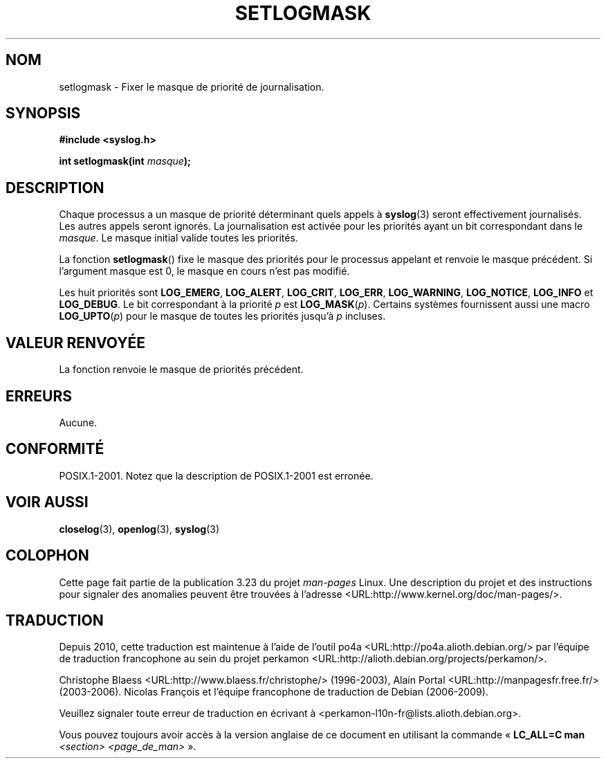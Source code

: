 .\" Copyright (C) 2001 Andries Brouwer <aeb@cwi.nl>.
.\"
.\" Permission is granted to make and distribute verbatim copies of this
.\" manual provided the copyright notice and this permission notice are
.\" preserved on all copies.
.\"
.\" Permission is granted to copy and distribute modified versions of this
.\" manual under the conditions for verbatim copying, provided that the
.\" entire resulting derived work is distributed under the terms of a
.\" permission notice identical to this one.
.\"
.\" Since the Linux kernel and libraries are constantly changing, this
.\" manual page may be incorrect or out-of-date.  The author(s) assume no
.\" responsibility for errors or omissions, or for damages resulting from
.\" the use of the information contained herein.  The author(s) may not
.\" have taken the same level of care in the production of this manual,
.\" which is licensed free of charge, as they might when working
.\" professionally.
.\"
.\" Formatted or processed versions of this manual, if unaccompanied by
.\" the source, must acknowledge the copyright and authors of this work.
.\"
.\"*******************************************************************
.\"
.\" This file was generated with po4a. Translate the source file.
.\"
.\"*******************************************************************
.TH SETLOGMASK 3 "5 octobre 2001" "" "Manuel du programmeur Linux"
.SH NOM
setlogmask \- Fixer le masque de priorité de journalisation.
.SH SYNOPSIS
.nf
\fB#include <syslog.h>\fP
.sp
\fBint setlogmask(int \fP\fImasque\fP\fB);\fP
.fi
.SH DESCRIPTION
Chaque processus a un masque de priorité déterminant quels appels à
\fBsyslog\fP(3) seront effectivement journalisés. Les autres appels seront
ignorés. La journalisation est activée pour les priorités ayant un bit
correspondant dans le \fImasque\fP. Le masque initial valide toutes les
priorités.
.LP
La fonction \fBsetlogmask\fP() fixe le masque des priorités pour le processus
appelant et renvoie le masque précédent. Si l'argument masque est 0, le
masque en cours n'est pas modifié.
.LP
Les huit priorités sont \fBLOG_EMERG\fP, \fBLOG_ALERT\fP, \fBLOG_CRIT\fP, \fBLOG_ERR\fP,
\fBLOG_WARNING\fP, \fBLOG_NOTICE\fP, \fBLOG_INFO\fP et \fBLOG_DEBUG\fP. Le bit
correspondant à la priorité \fIp\fP est \fBLOG_MASK\fP(\fIp\fP). Certains systèmes
fournissent aussi une macro \fBLOG_UPTO\fP(\fIp\fP) pour le masque de toutes les
priorités jusqu'à \fIp\fP incluses.
.SH "VALEUR RENVOYÉE"
La fonction renvoie le masque de priorités précédent.
.SH ERREURS
.\" .SH NOTES
.\" The glibc logmask handling was broken in versions before glibc 2.1.1.
Aucune.
.SH CONFORMITÉ
POSIX.1\-2001. Notez que la description de POSIX.1\-2001 est erronée.
.SH "VOIR AUSSI"
\fBcloselog\fP(3), \fBopenlog\fP(3), \fBsyslog\fP(3)
.SH COLOPHON
Cette page fait partie de la publication 3.23 du projet \fIman\-pages\fP
Linux. Une description du projet et des instructions pour signaler des
anomalies peuvent être trouvées à l'adresse
<URL:http://www.kernel.org/doc/man\-pages/>.
.SH TRADUCTION
Depuis 2010, cette traduction est maintenue à l'aide de l'outil
po4a <URL:http://po4a.alioth.debian.org/> par l'équipe de
traduction francophone au sein du projet perkamon
<URL:http://alioth.debian.org/projects/perkamon/>.
.PP
Christophe Blaess <URL:http://www.blaess.fr/christophe/> (1996-2003),
Alain Portal <URL:http://manpagesfr.free.fr/> (2003-2006).
Nicolas François et l'équipe francophone de traduction de Debian\ (2006-2009).
.PP
Veuillez signaler toute erreur de traduction en écrivant à
<perkamon\-l10n\-fr@lists.alioth.debian.org>.
.PP
Vous pouvez toujours avoir accès à la version anglaise de ce document en
utilisant la commande
«\ \fBLC_ALL=C\ man\fR \fI<section>\fR\ \fI<page_de_man>\fR\ ».

